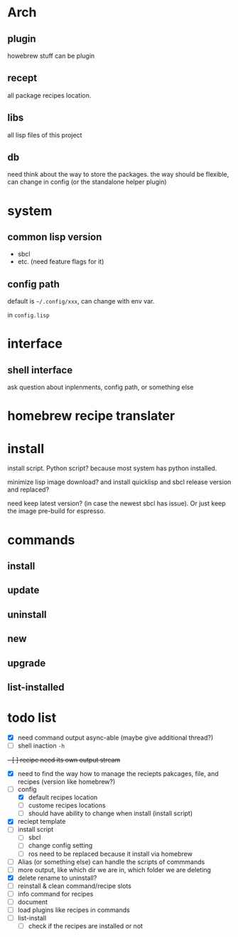 * Arch

** plugin
howebrew stuff can be plugin

** recept
all package recipes location.

** libs
all lisp files of this project

** db
need think about the way to store the packages. the way should be flexible, can change in config (or the standalone helper plugin)

* system

** common lisp version

+ sbcl
+ etc. (need feature flags for it)

** config path
default is ~~/.config/xxx~, can change with env var.

in ~config.lisp~

* interface

** shell interface
ask question about inplenments, config path, or something else

* homebrew recipe translater

* install 
install script. Python script? because most system has python installed.

minimize lisp image download? and install quicklisp and sbcl release version and replaced?

need keep latest version? (in case the newest sbcl has issue). Or just keep the image pre-build for espresso.

* commands

** install

** update

** uninstall

** new

** upgrade

** list-installed


* todo list

- [X] need command output async-able (maybe give additional thread?)
- [ ] shell inaction ~-h~
+- [ ] recipe need its own output stream+
- [X] need to find the way how to manage the reciepts pakcages, file, and recipes (version like homebrew?)
- [-] config
  - [X] default recipes location
  - [ ] custome recipes locations
  - [ ] should have ability to change when install (install script)
- [X] reciept template
- [ ] install script
  - [ ] sbcl
  - [ ] change config setting
  - [ ] ros need to be replaced because it install via homebrew
- [ ] Alias (or something else) can handle the scripts of commmands
- [ ] more output, like which dir we are in, which folder we are deleting
- [X] delete rename to uninstall?
- [ ] reinstall & clean command/recipe slots
- [ ] info command for recipes
- [ ] document
- [ ] load plugins like recipes in commands
- [ ] list-install
  - [ ] check if the recipes are installed or not
